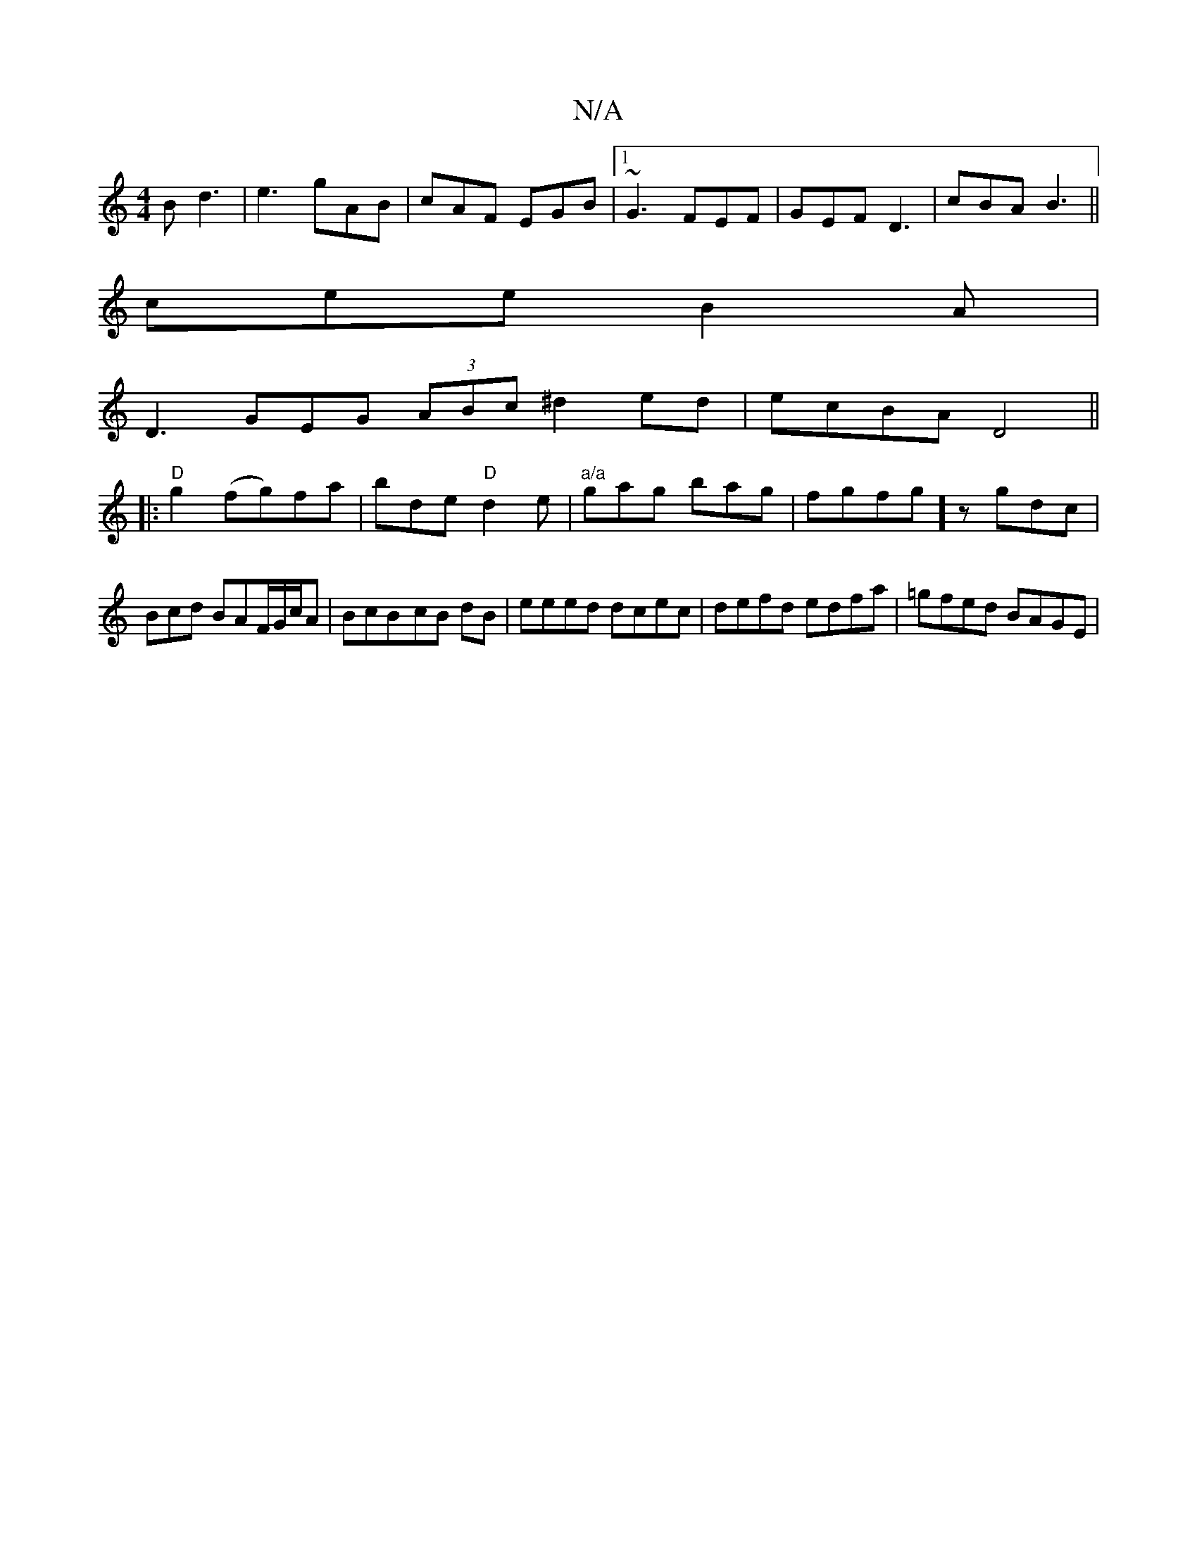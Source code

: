 X:1
T:N/A
M:4/4
R:N/A
K:Cmajor
B d3|e3 gAB|cAF EGB|1 ~G3 FEF|GEF D3|cBA B3||
cee B2A|
D3 GEG (3ABc ^d2 ed|ecBA D4||
|:"D"g2 (fg)fa | bde "D"d2 e | "a/a"gag bag|fgfg]zgdc|Bcd BAF/G/c/2A|BcB-cB dB | eeed dcec | defd edfa| =gfed BAGE|